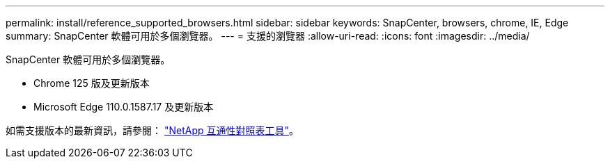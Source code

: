 ---
permalink: install/reference_supported_browsers.html 
sidebar: sidebar 
keywords: SnapCenter, browsers, chrome, IE, Edge 
summary: SnapCenter 軟體可用於多個瀏覽器。 
---
= 支援的瀏覽器
:allow-uri-read: 
:icons: font
:imagesdir: ../media/


[role="lead"]
SnapCenter 軟體可用於多個瀏覽器。

* Chrome 125 版及更新版本
* Microsoft Edge 110.0.1587.17 及更新版本


如需支援版本的最新資訊，請參閱： https://imt.netapp.com/matrix/imt.jsp?components=121074;&solution=1257&isHWU&src=IMT["NetApp 互通性對照表工具"^]。
